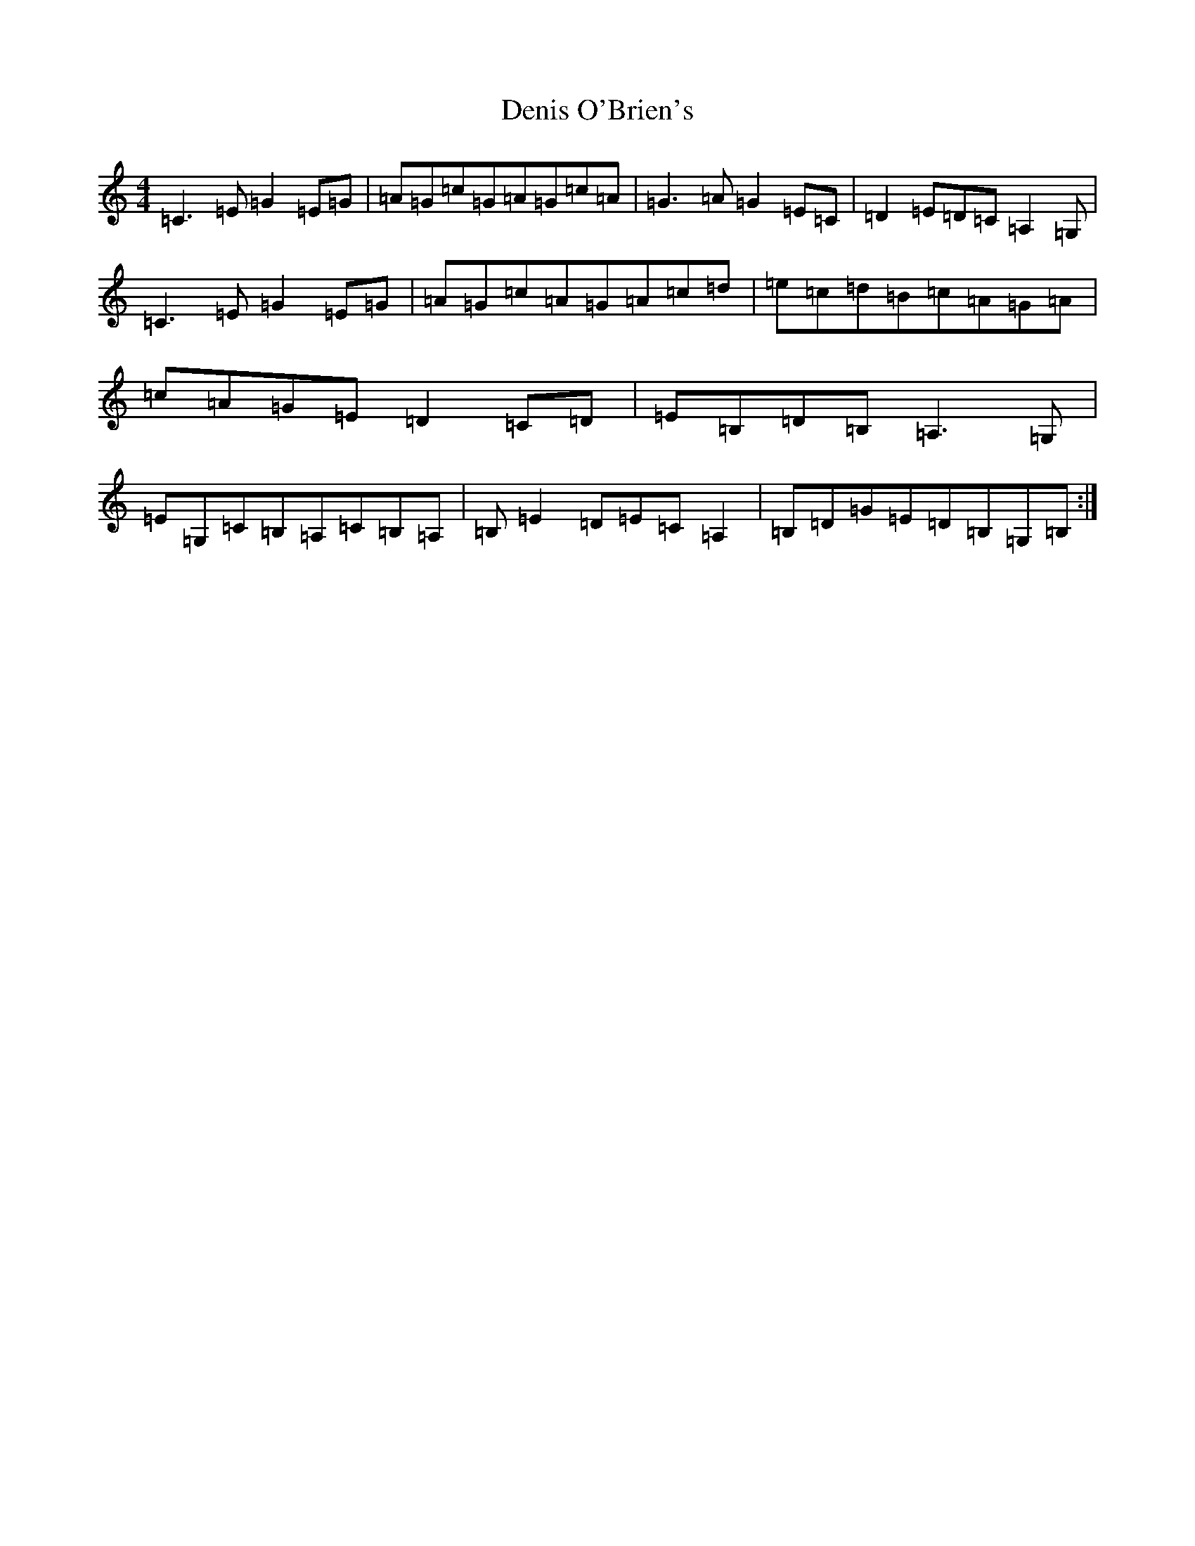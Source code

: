 X: 5076
T: Denis O'Brien's
S: https://thesession.org/tunes/8456#setting8456
R: reel
M:4/4
L:1/8
K: C Major
=C3=E=G2=E=G|=A=G=c=G=A=G=c=A|=G3=A=G2=E=C|=D2=E=D=C=A,2=G,|=C3=E=G2=E=G|=A=G=c=A=G=A=c=d|=e=c=d=B=c=A=G=A|=c=A=G=E=D2=C=D|=E=B,=D=B,=A,3=G,|=E=G,=C=B,=A,=C=B,=A,|=B,=E2=D=E=C=A,2|=B,=D=G=E=D=B,=G,=B,:|